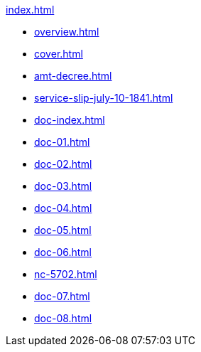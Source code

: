 .xref:index.adoc[]
//NLA BU, K 2, A Nr. 689
* xref:overview.adoc[]
* xref:cover.adoc[]
* xref:amt-decree.adoc[]
* xref:service-slip-july-10-1841.adoc[]
* xref:doc-index.adoc[]
* xref:doc-01.adoc[]
* xref:doc-02.adoc[]
* xref:doc-03.adoc[]
* xref:doc-04.adoc[]
* xref:doc-05.adoc[]
* xref:doc-06.adoc[]
* xref:nc-5702.adoc[]
* xref:doc-07.adoc[]
* xref:doc-08.adoc[]
